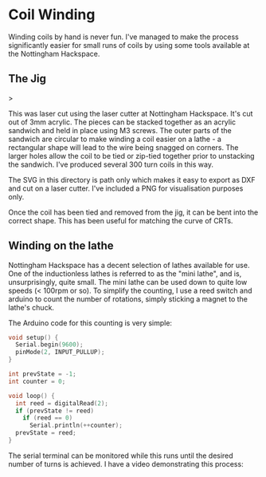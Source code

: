 * Coil Winding

Winding coils by hand is never fun. I've managed to make the process
significantly easier for small runs of coils by using some tools
available at the Nottingham Hackspace.

** The Jig

#+html: <img src="render.png" width="400" />>

This was laser cut using the laser cutter at Nottingham
Hackspace. It's cut out of 3mm acrylic. The pieces can be stacked
together as an acrylic sandwich and held in place using M3 screws. The
outer parts of the sandwich are circular to make winding a coil easier
on a lathe - a rectangular shape will lead to the wire being snagged
on corners. The larger holes allow the coil to be tied or zip-tied
together prior to unstacking the sandwich. I've produced several 300
turn coils in this way.

The SVG in this directory is path only which makes it easy to export
as DXF and cut on a laser cutter. I've included a PNG for
visualisation purposes only.

Once the coil has been tied and removed from the jig, it can be bent
into the correct shape. This has been useful for matching the curve of
CRTs.

** Winding on the lathe

Nottingham Hackspace has a decent selection of lathes available for
use. One of the inductionless lathes is referred to as the "mini
lathe", and is, unsurprisingly, quite small. The mini lathe can be
used down to quite low speeds (< 100rpm or so). To simplify the
counting, I use a reed switch and arduino to count the number of
rotations, simply sticking a magnet to the lathe's chuck.

The Arduino code for this counting is very simple:

#+BEGIN_SRC c
void setup() {
  Serial.begin(9600);
  pinMode(2, INPUT_PULLUP);
}

int prevState = -1;
int counter = 0;

void loop() {
  int reed = digitalRead(2);
  if (prevState != reed)
    if (reed == 0)
      Serial.println(++counter);
  prevState = reed;
}
#+END_SRC

The serial terminal can be monitored while this runs until the desired
number of turns is achieved. I have a video demonstrating this
process:

#+HTML: <a href="https://www.youtube.com/watch?v=k3v9O-aFzHc"><img src="https://img.youtube.com/vi/k3v9O-aFzHc/0.jpg" width="400" /></a>

